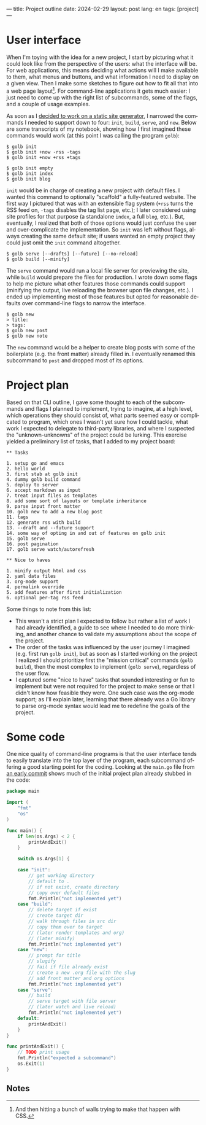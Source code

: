 ---
title: Project outline
date: 2024-02-29
layout: post
lang: en
tags: [project]
---
#+OPTIONS: toc:nil num:nil
#+LANGUAGE: en

* User interface
When I'm toying with the idea for a new project, I start by picturing what it could look like from the perspective of the users: what the interface will be. For web applications, this means deciding what actions will I make available to them, what menus and buttons, and what information I need to display on a given view. Then I make some sketches to figure out how to fit all that into a web page layout[fn:1]. For command-line applications it gets much easier: I just need to come up with the right list of subcommands, some of the flags, and a couple of usage examples.

As soon as I [[file:why][decided to work on a static site generator]], I narrowed the commands I needed to support down to four: ~init~, ~build~, ~serve~, and ~new~. Below are some transcripts of my notebook, showing how I first imagined these commands would work (at this point I was calling the program ~golb~):

#+begin_src
$ golb init
$ golb init +now -rss -tags
$ golb init +now +rss +tags

$ golb init empty
$ golb init index
$ golb init blog
#+end_src

~init~ would be in charge of creating a new project with default files. I wanted this command to optionally "scaffold" a fully-featured website. The first way I pictured that was with an extensible flag system (~+rss~ turns the RSS feed on, ~-tags~ disables the tag list page, etc.); I later considered using site profiles for that purpose (a standalone ~index~, a full ~blog~, etc.). But, eventually, I realized that both of those options would just confuse the user and over-complicate the implementation. So ~init~ was left without flags, always creating the same default site; if users wanted an empty project they could just omit the ~init~ command altogether.

#+begin_src
$ golb serve [--drafts] [--future] [--no-reload]
$ golb build [--minify]
#+end_src

The ~serve~ command would run a local file server for previewing the site, while ~build~ would prepare the files for production. I wrote down some flags to help me picture what other features those commands could support (minifying the output, live reloading the browser upon file changes, etc.). I ended up implementing most of those features but opted for reasonable defaults over command-line flags to narrow the interface.

#+begin_src
$ golb new
> title:
> tags:
$ golb new post
$ golb new note
#+end_src

The ~new~ command would be a helper to create blog posts with some of the boilerplate (e.g. the front matter) already filled in. I eventually renamed this subcommand to ~post~ and dropped most of its options.

* Project plan
Based on that CLI outline, I gave some thought to each of the subcommands and flags I planned to implement, trying to imagine, at a high level, which operations they should consist of, what parts seemed easy or complicated to program, which ones I wasn't yet sure how I could tackle, what work I expected to delegate to third-party libraries, and where I suspected the "unknown-unknowns" of the project could be lurking. This exercise yielded a preliminary list of tasks, that I added to my project board:

#+begin_src
** Tasks

1. setup go and emacs
2. hello world
3. first stab at golb init
4. dummy golb build command
5. deploy to server
6. accept markdown as input
7. treat input files as templates
8. add some sort of layouts or template inheritance
9. parse input front matter
10. golb new to add a new blog post
11. tags
12. generate rss with build
13. --draft and --future support
14. some way of opting in and out of features on golb init
15. golb serve
16. post pagination
17. golb serve watch/autorefresh

** Nice to haves

1. minify output html and css
2. yaml data files
3. org-mode support
4. permalink override
5. add features after first initialization
6. optional per-tag rss feed
#+end_src

Some things to note from this list:
- This wasn't a strict plan I expected to follow but rather a list of work I had already identified, a guide to see where I needed to do more thinking, and another chance to validate my assumptions about the scope of the project.
- The order of the tasks was influenced by the user journey I imagined (e.g. first run ~golb init~), but as soon as I started working on the project I realized I should prioritize first the "mission critical" commands (~golb build~), then the most complex to implement (~golb serve~), regardless of the user flow.
- I captured some "nice to have" tasks that sounded interesting or fun to implement but were not required for the project to make sense or that I didn't know how  feasible they were. One such case was the org-mode support; as I'll explain later, learning that there already was a Go library to parse org-mode syntax would lead me to redefine the goals of the project.

* Some code
One nice quality of command-line programs is that the user interface tends to easily translate into the top layer of the program, each subcommand offering a good starting point for the coding. Looking at the ~main.go~ file from [[https://github.com/facundoolano/jorge/commit/16cbf1d10ea890df216b74ad9231a1b70ad102c3#diff-2873f79a86c0d8b3335cd7731b0ecf7dd4301eb19a82ef7a1cba7589b5252261][an early commit]] shows much of the initial project plan already stubbed in the code:

#+begin_src go
package main

import (
	"fmt"
	"os"
)

func main() {
	if len(os.Args) < 2 {
		printAndExit()
	}

	switch os.Args[1] {

	case "init":
		// get working directory
		// default to .
		// if not exist, create directory
		// copy over default files
		fmt.Println("not implemented yet")
	case "build":
		// delete target if exist
		// create target dir
		// walk through files in src dir
		// copy them over to target
		// (later render templates and org)
		// (later minify)
		fmt.Println("not implemented yet")
	case "new":
		// prompt for title
		// slugify
		// fail if file already exist
		// create a new .org file with the slug
		// add front matter and org options
		fmt.Println("not implemented yet")
	case "serve":
		// build
		// serve target with file server
		// (later watch and live reload)
		fmt.Println("not implemented yet")
	default:
		printAndExit()
	}
}

func printAndExit() {
	// TODO print usage
	fmt.Println("expected a subcommand")
	os.Exit(1)
}
#+end_src


** Notes

[fn:1] And then hitting a bunch of walls trying to make that happen with CSS.
